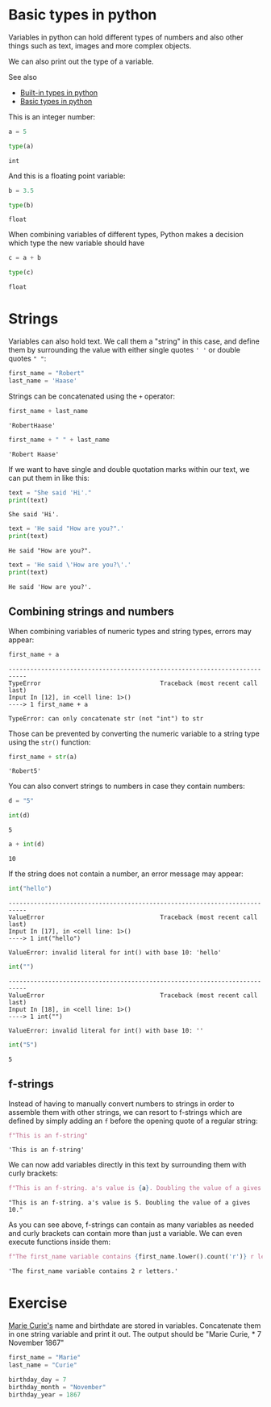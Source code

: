 <<5fa37873>>
* Basic types in python
  :PROPERTIES:
  :CUSTOM_ID: basic-types-in-python
  :END:
Variables in python can hold different types of numbers and also other
things such as text, images and more complex objects.

We can also print out the type of a variable.

See also

- [[https://docs.python.org/3/library/stdtypes.html][Built-in types in
  python]]
- [[https://realpython.com/python-data-types/][Basic types in python]]

This is an integer number:

<<e95849c6>>
#+begin_src python
a = 5
#+end_src

<<a263822b>>
#+begin_src python
type(a)
#+end_src

#+begin_example
int
#+end_example

<<3a6be7b8>>
And this is a floating point variable:

<<a516e7c1>>
#+begin_src python
b = 3.5
#+end_src

<<66661ed1>>
#+begin_src python
type(b)
#+end_src

#+begin_example
float
#+end_example

<<99aec830>>
When combining variables of different types, Python makes a decision
which type the new variable should have

<<2f182cd9>>
#+begin_src python
c = a + b
#+end_src

<<c6e68377>>
#+begin_src python
type(c)
#+end_src

#+begin_example
float
#+end_example

<<933a5b96>>
* Strings
  :PROPERTIES:
  :CUSTOM_ID: strings
  :END:
Variables can also hold text. We call them a "string" in this case, and
define them by surrounding the value with either single quotes =' '= or
double quotes =" "=:

<<d233f613>>
#+begin_src python
first_name = "Robert"
last_name = 'Haase'
#+end_src

<<b6d41406>>
Strings can be concatenated using the =+= operator:

<<b420698c>>
#+begin_src python
first_name + last_name
#+end_src

#+begin_example
'RobertHaase'
#+end_example

<<a3d6173d>>
#+begin_src python
first_name + " " + last_name
#+end_src

#+begin_example
'Robert Haase'
#+end_example

<<1ec0678e>>
If we want to have single and double quotation marks within our text, we
can put them in like this:

<<795ae689>>
#+begin_src python
text = "She said 'Hi'."
print(text)
#+end_src

#+begin_example
She said 'Hi'.
#+end_example

<<b362013b>>
#+begin_src python
text = 'He said "How are you?".'
print(text)
#+end_src

#+begin_example
He said "How are you?".
#+end_example

<<c110ba70-d036-4710-a31d-690619387bf3>>
#+begin_src python
text = 'He said \'How are you?\'.'
print(text)
#+end_src

#+begin_example
He said 'How are you?'.
#+end_example

<<0d09f2c9>>
** Combining strings and numbers
   :PROPERTIES:
   :CUSTOM_ID: combining-strings-and-numbers
   :END:

<<5429a062>>
When combining variables of numeric types and string types, errors may
appear:

<<4698af1b>>
#+begin_src python
first_name + a
#+end_src

#+begin_example
---------------------------------------------------------------------------
TypeError                                 Traceback (most recent call last)
Input In [12], in <cell line: 1>()
----> 1 first_name + a

TypeError: can only concatenate str (not "int") to str
#+end_example

<<9f7da8aa>>
Those can be prevented by converting the numeric variable to a string
type using the =str()= function:

<<4dcb76f5>>
#+begin_src python
first_name + str(a)
#+end_src

#+begin_example
'Robert5'
#+end_example

<<9dea8ae1>>
You can also convert strings to numbers in case they contain numbers:

<<ee227469>>
#+begin_src python
d = "5"
#+end_src

<<7429b783>>
#+begin_src python
int(d)
#+end_src

#+begin_example
5
#+end_example

<<e504db1c>>
#+begin_src python
a + int(d)
#+end_src

#+begin_example
10
#+end_example

<<7e020198>>
If the string does not contain a number, an error message may appear:

<<e30cac65>>
#+begin_src python
int("hello")
#+end_src

#+begin_example
---------------------------------------------------------------------------
ValueError                                Traceback (most recent call last)
Input In [17], in <cell line: 1>()
----> 1 int("hello")

ValueError: invalid literal for int() with base 10: 'hello'
#+end_example

<<8491727e>>
#+begin_src python
int("")
#+end_src

#+begin_example
---------------------------------------------------------------------------
ValueError                                Traceback (most recent call last)
Input In [18], in <cell line: 1>()
----> 1 int("")

ValueError: invalid literal for int() with base 10: ''
#+end_example

<<47f13c1d>>
#+begin_src python
int("5")
#+end_src

#+begin_example
5
#+end_example

<<42afe2d0-54a3-499b-91c8-38e24f46b8a0>>
** f-strings
   :PROPERTIES:
   :CUSTOM_ID: f-strings
   :END:
Instead of having to manually convert numbers to strings in order to
assemble them with other strings, we can resort to f-strings which are
defined by simply adding an =f= before the opening quote of a regular
string:

<<7c09db40-9744-452e-90c1-1c1e6c38e699>>
#+begin_src python
f"This is an f-string"
#+end_src

#+begin_example
'This is an f-string'
#+end_example

<<12d5f1be-1e6a-4a3b-bf2d-4e1f4bdad0d9>>
We can now add variables directly in this text by surrounding them with
curly brackets:

<<878f0760-a54b-4070-9ef6-6cad337f9579>>
#+begin_src python
f"This is an f-string. a's value is {a}. Doubling the value of a gives {2*a}."
#+end_src

#+begin_example
"This is an f-string. a's value is 5. Doubling the value of a gives 10."
#+end_example

<<23524143-d78f-42a4-8900-0392b8e056b7>>
As you can see above, f-strings can contain as many variables as needed
and curly brackets can contain more than just a variable. We can even
execute functions inside them:

<<63495e54-2568-40d9-a6d3-ca84e86942a9>>
#+begin_src python
f"The first_name variable contains {first_name.lower().count('r')} r letters."
#+end_src

#+begin_example
'The first_name variable contains 2 r letters.'
#+end_example

<<aa036de2>>
* Exercise
  :PROPERTIES:
  :CUSTOM_ID: exercise
  :END:
[[https://en.wikipedia.org/wiki/Marie_Curie][Marie Curie's]] name and
birthdate are stored in variables. Concatenate them in one string
variable and print it out. The output should be "Marie Curie, * 7
November 1867"

<<3cbf8c1c>>
#+begin_src python
first_name = "Marie"
last_name = "Curie"

birthday_day = 7
birthday_month = "November"
birthday_year = 1867
#+end_src
